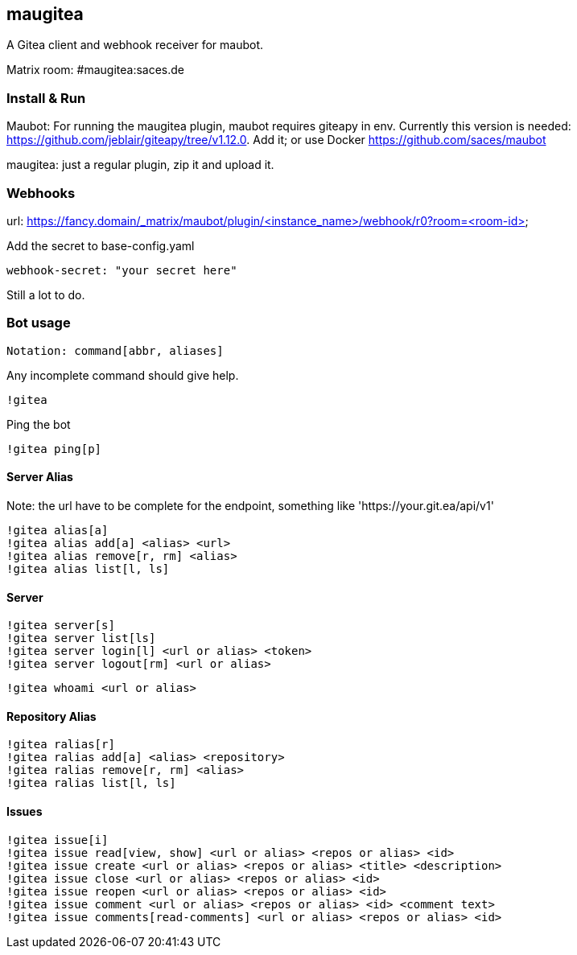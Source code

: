
== maugitea
A Gitea client and webhook receiver for maubot.

Matrix room: #maugitea:saces.de

=== Install & Run

Maubot: For running the maugitea plugin, maubot requires giteapy in env. Currently this version is needed: https://github.com/jeblair/giteapy/tree/v1.12.0. Add it; or use Docker https://github.com/saces/maubot

maugitea: just a regular plugin, zip it and upload it.

=== Webhooks

url: https://fancy.domain/_matrix/maubot/plugin/<instance_name>/webhook/r0?room=<room-id>

Add the secret to base-config.yaml

 webhook-secret: "your secret here"

Still a lot to do.

=== Bot usage

 Notation: command[abbr, aliases]

Any incomplete command should give help.

 !gitea

Ping the bot

 !gitea ping[p]

==== Server Alias

Note: the url have to be complete for the endpoint, something like 'https://your.git.ea/api/v1' 

 !gitea alias[a]
 !gitea alias add[a] <alias> <url>
 !gitea alias remove[r, rm] <alias>
 !gitea alias list[l, ls]

==== Server

 !gitea server[s]
 !gitea server list[ls]
 !gitea server login[l] <url or alias> <token>
 !gitea server logout[rm] <url or alias>

 !gitea whoami <url or alias>

==== Repository Alias

 !gitea ralias[r]
 !gitea ralias add[a] <alias> <repository>
 !gitea ralias remove[r, rm] <alias>
 !gitea ralias list[l, ls]

==== Issues

 !gitea issue[i]
 !gitea issue read[view, show] <url or alias> <repos or alias> <id>
 !gitea issue create <url or alias> <repos or alias> <title> <description>
 !gitea issue close <url or alias> <repos or alias> <id>
 !gitea issue reopen <url or alias> <repos or alias> <id>
 !gitea issue comment <url or alias> <repos or alias> <id> <comment text>
 !gitea issue comments[read-comments] <url or alias> <repos or alias> <id>
